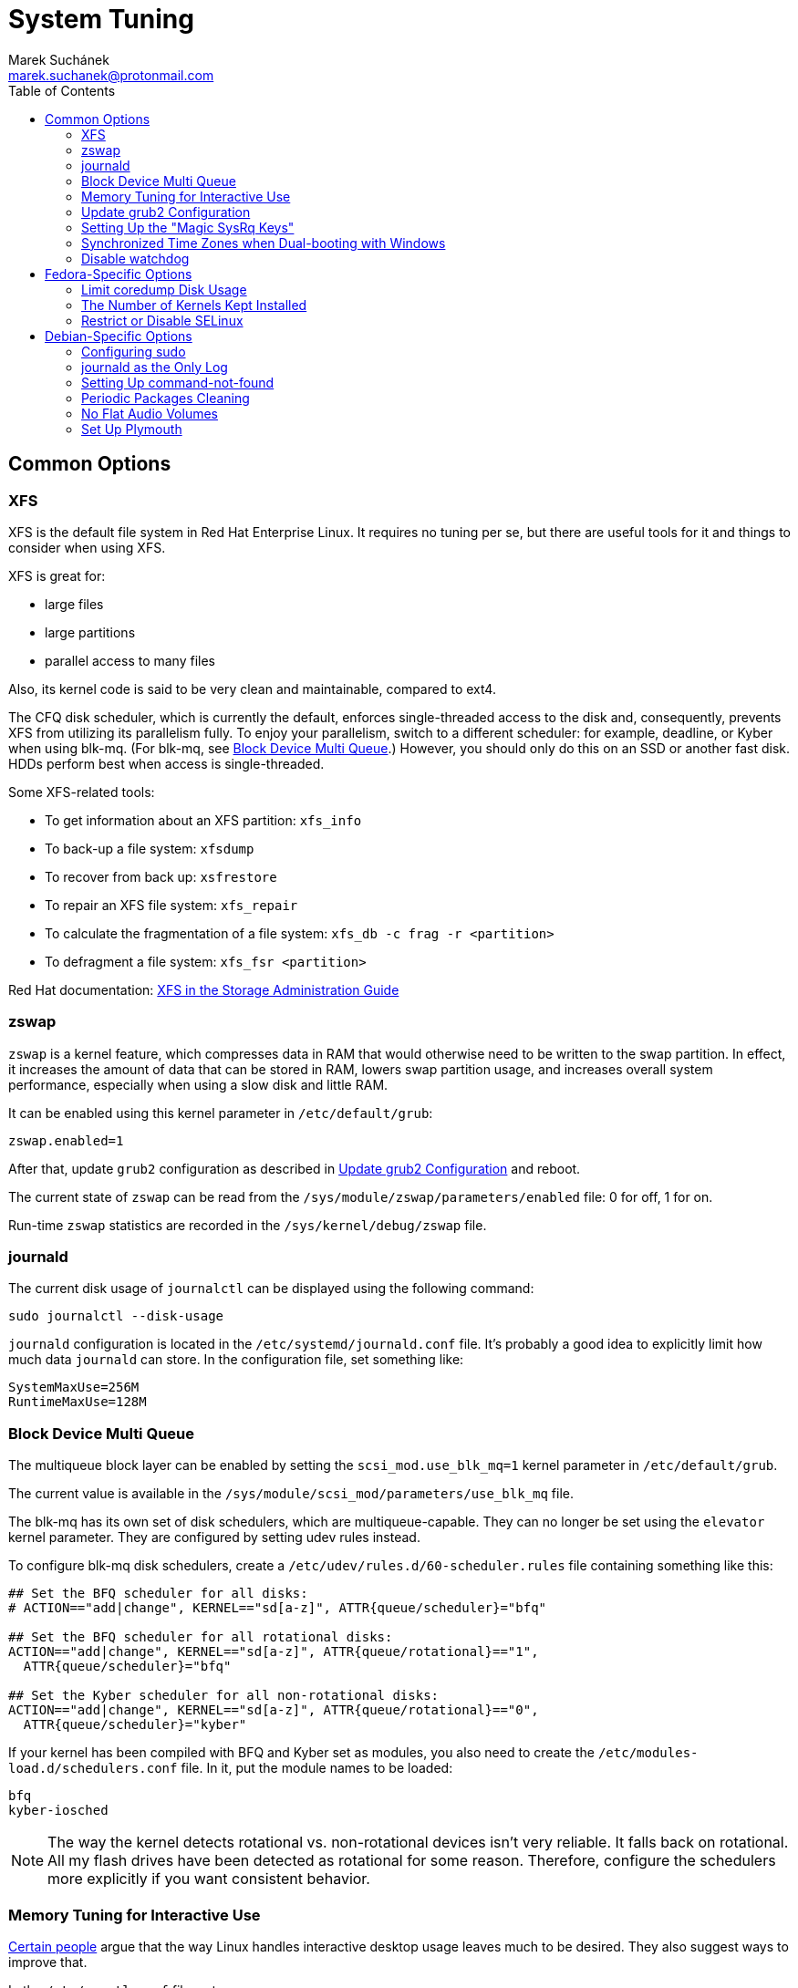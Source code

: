 = System Tuning [[system-tuning]]
:author: Marek Suchánek
:email: marek.suchanek@protonmail.com
:toc:

== Common Options [[common-options]]

=== XFS [[xfs]]

XFS is the default file system in Red Hat Enterprise Linux. It requires no tuning per se, but there are useful tools for it and things to consider when using XFS.

XFS is great for:

- large files
- large partitions
- parallel access to many files

Also, its kernel code is said to be very clean and maintainable, compared to ext4.

The CFQ disk scheduler, which is currently the default, enforces single-threaded access to the disk and, consequently, prevents XFS from utilizing its parallelism fully. To enjoy your parallelism, switch to a different scheduler: for example, deadline, or Kyber when using blk-mq. (For blk-mq, see <<blk-mq>>.) However, you should only do this on an SSD or another fast disk. HDDs perform best when access is single-threaded.

Some XFS-related tools:

- To get information about an XFS partition: `xfs_info`
- To back-up a file system: `xfsdump`
- To recover from back up: `xsfrestore`
- To repair an XFS file system: `xfs_repair`
- To calculate the fragmentation of a file system: `xfs_db -c frag -r <partition>`
- To defragment a file system: `xfs_fsr <partition>`

Red Hat documentation: https://access.redhat.com/documentation/en-US/Red_Hat_Enterprise_Linux/7/html/Storage_Administration_Guide/ch-xfs.html[XFS in the Storage Administration Guide]

=== zswap [[zswap]]

`zswap` is a kernel feature, which compresses data in RAM that would otherwise need to be written to the swap partition. In effect, it increases the amount of data that can be stored in RAM, lowers swap partition usage, and increases overall system performance, especially when using a slow disk and little RAM.

It can be enabled using this kernel parameter in `/etc/default/grub`:

----
zswap.enabled=1
----

After that, update `grub2` configuration as described in <<update-grub>> and reboot.

The current state of `zswap` can be read from the `/sys/module/zswap/parameters/enabled` file: 0 for off, 1 for on.

Run-time `zswap` statistics are recorded in the `/sys/kernel/debug/zswap` file.

=== journald [[journald]]

The current disk usage of `journalctl` can be displayed using the following command:

[source,bash]
----
sudo journalctl --disk-usage
----

`journald` configuration is located in the `/etc/systemd/journald.conf` file. It's probably a good idea to explicitly limit how much data `journald` can store. In the configuration file, set something like:

----
SystemMaxUse=256M
RuntimeMaxUse=128M
----

=== Block Device Multi Queue [[blk-mq]]

The multiqueue block layer can be enabled by setting the `scsi_mod.use_blk_mq=1` kernel parameter in `/etc/default/grub`.

The current value is available in the `/sys/module/scsi_mod/parameters/use_blk_mq` file.

The blk-mq has its own set of disk schedulers, which are multiqueue-capable. They can no longer be set using the `elevator` kernel parameter. They are configured by setting udev rules instead.

To configure blk-mq disk schedulers, create a `/etc/udev/rules.d/60-scheduler.rules` file containing something like this:

----
## Set the BFQ scheduler for all disks:
# ACTION=="add|change", KERNEL=="sd[a-z]", ATTR{queue/scheduler}="bfq"

## Set the BFQ scheduler for all rotational disks:
ACTION=="add|change", KERNEL=="sd[a-z]", ATTR{queue/rotational}=="1",
  ATTR{queue/scheduler}="bfq"

## Set the Kyber scheduler for all non-rotational disks:
ACTION=="add|change", KERNEL=="sd[a-z]", ATTR{queue/rotational}=="0",
  ATTR{queue/scheduler}="kyber"
----

If your kernel has been compiled with BFQ and Kyber set as modules, you also need to create the `/etc/modules-load.d/schedulers.conf` file. In it, put the module names to be loaded:

----
bfq
kyber-iosched
----

NOTE: The way the kernel detects rotational vs. non-rotational devices isn't very reliable. It falls back on rotational. All my flash drives have been detected as rotational for some reason. Therefore, configure the schedulers more explicitly if you want consistent behavior.

=== Memory Tuning for Interactive Use [[memory-tuning]]

https://rudd-o.com/linux-and-free-software/tales-from-responsivenessland-why-linux-feels-slow-and-how-to-fix-that[Certain people] argue that the way Linux handles interactive desktop usage leaves much to be desired. They also suggest ways to improve that.

In the `/etc/sysctl.conf` file, set:

----
vm.swappiness=10
vm.vfs_cache_pressure=50
----

Or, if you want to be more conservative, set:

----
vm.swappiness=20
vm.vfs_cache_pressure=80
----

In comparison, the default values are:

----
vm.swappiness=60
vm.vfs_cache_pressure=100
----

However, note that there is little "scientific" proof that modifying these actually helps. Experiment if you need to be sure. Rodd-O https://rudd-o.com/linux-and-free-software/tales-from-responsivenessland-why-linux-feels-slow-and-how-to-fix-that[devises a way to test the impact] in their article mentioned earlier.

=== Update grub2 Configuration [[update-grub]]

After editing the `/etc/default/grub` file, the configuration has to be compiled for `grub2` to be able to use it:

- On Debian, all you have to do is type:
+
[source,bash]
----
sudo update-grub2
----
+
- On Fedora, follow these steps:
. Locate the compiled configuration file:
+
[source,bash]
----
sudo find /boot -name grub.cfg
----
+
. Copy the file name the previous command gave you and use it here:
+
[source,bash]
----
sudo grub2-mkconfig -o /path/to/grub.cfg
----

=== Setting Up the "Magic SysRq Keys" [[magic-sysrq]]

"Magic SysRq Keys" are keyboard shortcuts that are registered at the kernel level and allow you to control the basic functions of system even if it has otherwise completely frozen.

A common use case is to shut down the frozen system safely by typing `Alt`-`SysRq`-`s` to write (sync) all disk buffers, followed by `Alt`-`SysRq`-`u` to remount all disks read-only, and `Alt`-`SysRq`-`b` to reboot the system immediately.

Many more shortcuts are listed in the https://en.wikipedia.org/wiki/Magic_SysRq_key#Commands[Magic SysRq key] article on Wikipedia.

To set up Magic SysRq, open the `/etc/sysctl.conf` file as root and add:

----
kernel.sysrq = 1
----

=== Synchronized Time Zones when Dual-booting with Windows [[dual-boot-time-zones]]

Linux sets the hardware clock to the current time in UTC, while Windows sets it to the local time. This conflict results the clock being off a few hours when switching operating systems.

One solution is to persuade Linux to use local time instead. Surprisingly, this is extremely hard, as core system services expect UTC.

The other way is to configure Windows to use UTC. This is relatively easy. The Arch Linux Wiki describes the process in the https://wiki.archlinux.org/index.php/Time#UTC_in_Windows[UTC in Windows] section of the https://wiki.archlinux.org/index.php/Time[Time] article.

=== Disable watchdog

`watchdog` is a kernel service, which allows to debug system lock-ups. However, to be honest, it's really not that useful for you as a desktop user. On the other hand, it periodically creates interrupts, which wake the CPU up from low-power sleep. Therefore, if power consumption is a concern, you can safely turn `watchdog` off.

There are two main ways to configure `watchdog`: in a kernel parameter or using `sysctl`. They should have the same effect, so it's up to you which one to choose.

- To disable `watchdog` using a kernel parameter:
. Edit the `/etc/default/grub` file and add the following to the kernel command line:
+
----
nmi_watchdog=0
----
+
. Update `grub2` configuration as described in <<update-grub>>.
- To disable `watchdog` using `sysctl`, edit the `/etc/sysctl.conf` and add there:
+
----
kernel.nmi_watchdog=0
----

You can read the current state of `watchdog` from the `/proc/sys/kernel/nmi_watchdog` file: `0` for disabled, `1` for enabled`.

== Fedora-Specific Options [[fedora-specific]]

=== Limit coredump Disk Usage [[limit-coredump]]

`coredump` is a mechanism that Fedora uses to analyze application crashes and send automated bug reports. The application's memory space is saved to a file on your disk. These files can easily be gigabytes in size, and while the default configuration places some limits on their total size, we can be more strict.

To limit `coredump` to use 2 gigabytes of disk space at most, open the `/etc/systemd/coredump.conf` and add:

----
MaxUse=2G
----

=== The Number of Kernels Kept Installed

Fedora keeps only a certain number of kernel versions installed in parallel. When a new version is being installed, the oldest one is deleted automatically is the limit has been exceeded. The default number is 3.

To change the number of installable kernel versions, open the `/etc/dnf/dnf.conf` and edit the `installonly_limit=3` line.

=== Restrict or Disable SELinux

Fedora utilizes SELinux, a kernel mechanism that watches which processes access which files and only allows those access patterns which have been allowed in SELinux rules.

This is great for security, at least in theory, but might cause trouble if you're doing something for what nobody has written SELinux rules. For example, SELinux might deny some power-tweaking programs from taking effect because it deems them suspicious.

If you see SELinux warnings on your desktop, there are three ways to deal with them for good:

- File bugs, create new SELinux rules. `aintnobodygottimefothat.gif`
- Configure SELinux to still show warnings but allow all access. The "permissive" mode.
- Disable SELinux altogether.

Configuration can be changed in the `/etc/selinux/config` file, on the `SELINUX=` line. The default is `SELINUX=enforcing`, and you can change it to:

- `SELINUX=permissive` for the permissive mode
- `SELINUX=disabled` to disable SELinux

== Debian-Specific Options [[debian-specific]]

=== Configuring sudo [[sudo-config]]

. Become root the traditional way:
+
[source,bash]
----
su
----
+
// TODO: Add a reference to the Packages chapter
. Install the `sudo` package. This is already included in the _Packages_ chapter, but anyway, to make sure:
+
[source,bash]
----
apt install sudo
----
+
. Add your user to the group `sudo`:
+
[source,bash]
----
usermod -a -G sudo your_user_name
----
+
. Reboot your system.

=== journald as the Only Log [[only-journald]]

By default, Debian uses `rsyslog` as the system log service. However, `journald` is running anyway all the time and there's no reason to have two log service, other than that `rsyslog` provides plain-text logs. If that doesn't sound compelling to you:

- Disable `rsyslog`:
+
[source,bash]
----
sudo systemctl disable rsyslog
----
+
- Make `journald` store its log permanently (instead of at runtime only). In `/etc/systemd/journald.conf` set:
+
----
Storage=persistent
----

=== Setting Up command-not-found [[set-up-cnf]]

`command-not-found` is a helpful little program, which offers you to install the correct package when you type the command of a program that hasn't been installed yet. Fedora and Ubuntu do this automatically; in Debian, a little effort is needed.

. Install `command-not-found`:
+
[source,bash]
----
sudo apt install command-not-found
----
+
. Update the packages & commands database:
+
[source,bash]
----
sudo apt-file update
sudo update-command-not-found
----

=== Periodic Packages Cleaning

By default, the `apt` package manager keeps all downloaded packages on disk indefinitely. This can result in a lot of wasted disk space.

To configure `apt` to clean outdated downloaded packages periodically every 7 days (and keep only up-to-date packages), create the `/etc/apt/apt.conf.d/02periodic` file containing:

----
APT::Periodic::AutocleanInterval "7";
----

Or to periodically clean all downloaded packages regardless of them being up-to-date or not:

----
APT::Periodic::CleanInterval "7";
----

=== No Flat Audio Volumes [[no-flat-volumes]]

PulseAudio has developed two ways to synchronize audio volume between applications. Until recently, "flat volumes" have been the default. However, It is inherently problematic; see https://lists.fedoraproject.org/pipermail/devel/2015-September/214720.html[Disable PulseAudio flat volumes to prevent it from pushing volume level to max] and https://bugzilla.redhat.com/show_bug.cgi?id=1265267[Bug 1265267 - RFE: Disable PulseAudio's flat volumes].

Therefore, it has been decided to change the default setting to disabled flat volumes. Unfortunately, Debian (Stretch?) hasn't (yet?) integrated this update. To set it manually, open the `/etc/pulse/daemon.conf` file and add:

----
flat-volumes = no
----

=== Set Up Plymouth

Plymouth is the pretty animated picture you see when the system is booting up or shutting down. Debian doesn't like pretty stuff by default, and therefore, Plymouth has to be installed manually.

The process is https://wiki.debian.org/plymouth[documented on the Debian Wiki]. However, to save you a few clicks and some reading:

. Install Plymouth and its themes:
+
[source,bash]
----
sudo apt install plymouth plymouth-themes
----
+
. Edit the `/etc/initramfs-tools/modules` and add modesetting modules for your graphics card:
- For Intel GPUs:
+
----
# KMS
intel_agp
drm
i915 modeset=1
----
+
- For nVidia GPUs using the Nouveau driver:
+
----
# KMS
drm
nouveau modeset=1
----
+
- For AMD GPUs (may be slightly outdated):
+
----
# KMS
drm
radeon modeset=1
----
+
. Open the `/etc/default/grub` file.
. There, uncomment the `GRUB_GFXMODE=` line and set it to your display resolution. For example, `GRUB_GFXMODE=1024x768`. (This may not be necessary and might even uglify grub; test it.)
. Also, edit the kernel line, that is the one starting with `GRUB_CMDLINE_LINUX_DEFAULT=`. Add `splash` at the end and delete `quiet` if you'd like to be able to see detailed `systemd` boot output when you switch out of the pretty animated picture.
. Save the file and update `grub2`:
+
[source,bash]
----
sudo update-grub2
----
+
. Get the list of installed Plymouth themes:
+
[source,bash]
----
sudo plymouth-set-default-theme -l
----
+
The default theme in Debian Stretch is `softwaves`. The rest are either the themes of earlier Debian releases or are bundled with Plymouth itself, originally coming from Fedora.
+
. Set a theme for Plymouth to actually use:
+
[source,bash]
----
sudo plymouth-set-default-theme -R your_selected_theme
----
+
. Reboot and watch the result. Repeat the last two steps if you want to see more themes in action.

